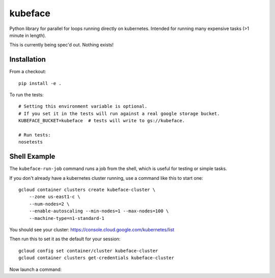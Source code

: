 kubeface
======

Python library for parallel for loops running directly on kubernetes. Intended for running many expensive tasks (>1 minute in length).

This is currently being spec'd out. Nothing exists!


Installation
-------------

From a checkout:

::

    pip install -e .

To run the tests:

::

    # Setting this environment variable is optional.
    # If you set it in the tests will run against a real google storage bucket.
    KUBEFACE_BUCKET=kubeface  # tests will write to gs://kubeface.

    # Run tests:
    nosetests


Shell Example
------------------

The ``kubeface-run-job`` command runs a job from the shell, which is useful for testing or simple tasks.  

If you don't already have a kubernetes cluster running, use a command like this to start one:

::

    gcloud container clusters create kubeface-cluster \
        --zone us-east1-c \
        --num-nodes=2 \
        --enable-autoscaling --min-nodes=1 --max-nodes=100 \
        --machine-type=n1-standard-1

You should see your cluster: https://console.cloud.google.com/kubernetes/list

Then run this to set it as the default for your session:

::

    gcloud config set container/cluster kubeface-cluster
    gcloud container clusters get-credentials kubeface-cluster


Now launch a command:

::

    



